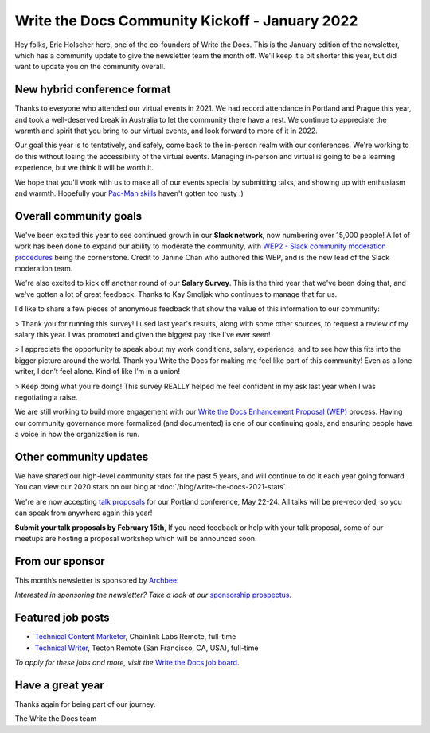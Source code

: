 .. post:: Jan 13, 2022
   :tags: stats, year in review, newsletter
   :author: Eric Holscher

Write the Docs Community Kickoff - January 2022
===============================================

Hey folks, Eric Holscher here, one of the co-founders of Write the Docs.
This is the January edition of the newsletter,
which has a community update to give the newsletter team the month off.
We'll keep it a bit shorter this year,
but did want to update you on the community overall.

New hybrid conference format
----------------------

Thanks to everyone who attended our virtual events in 2021.
We had record attendance in Portland and Prague this year,
and took a well-deserved break in Australia to let the community there have a rest.
We continue to appreciate the warmth and spirit that you bring to our virtual events,
and look forward to more of it in 2022.

Our goal this year is to tentatively, and safely, come back to the in-person realm with our conferences.
We're working to do this without losing the accessibility of the virtual events.
Managing in-person and virtual is going to be a learning experience,
but we think it will be worth it.

We hope that you'll work with us to make all of our events special by submitting talks,
and showing up with enthusiasm and warmth.
Hopefully your `Pac-Man skills <https://ericholscher.com/blog/2017/aug/2/pacman-rule-conferences/>`_ haven't gotten too rusty :)

Overall community goals
-----------------------

We've been excited this year to see continued growth in our **Slack network**,
now numbering over 15,000 people!
A lot of work has been done to expand our ability to moderate the community,
with `WEP2 - Slack community moderation procedures <https://github.com/writethedocs/weps/blob/master/accepted/WEP0002.rst>`_ being the cornerstone.
Credit to Janine Chan who authored this WEP,
and is the new lead of the Slack moderation team.

We're also excited to kick off another round of our **Salary Survey**.
This is the third year that we've been doing that,
and we've gotten a lot of great feedback.
Thanks to Kay Smoljak who continues to manage that for us.

I'd like to share a few pieces of anonymous feedback that show the value of this information to our community:

> Thank you for running this survey! I used last year's results, along with some other sources, to request a review of my salary this year. I was promoted and given the biggest pay rise I've ever seen!

> I appreciate the opportunity to speak about my work conditions, salary, experience, and to see how this fits into the bigger picture around the world. Thank you Write the Docs for making me feel like part of this community! Even as a lone writer, I don’t feel alone. Kind of like I’m in a union!

> Keep doing what you're doing! This survey REALLY helped me feel confident in my ask last year when I was negotiating a raise.

We are still working to build more engagement with our `Write the Docs Enhancement Proposal (WEP)`_ process.
Having our community governance more formalized (and documented) is one of our continuing goals,
and ensuring people have a voice in how the organization is run.

.. _Write the Docs Enhancement Proposal (WEP): https://www.writethedocs.org/blog/introducing-weps/

Other community updates
-----------------------

We have shared our high-level community stats for the past 5 years,
and will continue to do it each year going forward.
You can view our 2020 stats on our blog at :doc:`/blog/write-the-docs-2021-stats`.

We're are now accepting `talk proposals <https://www.writethedocs.org/conf/portland/2022/cfp/>`_ for our Portland conference, May 22-24.
All talks will be pre-recorded, so you can speak from anywhere again this year!

**Submit your talk proposals by February 15th**,
If you need feedback or help with your talk proposal,
some of our meetups are hosting a proposal workshop which will be announced soon.

From our sponsor
----------------

This month’s newsletter is sponsored by `Archbee <https://www.archbee.io/?ref=writethedocs>`__:

.. raw:: html

    <hr>
    <table width="100%" border="0" cellspacing="0" cellpadding="0" style="width:100%; max-width: 600px;">
      <tbody>
        <tr>
          <td width="75%">
              <p>
              <a href="https://www.archbee.io/?ref=writethedocs">Archbee</a> is a cloud-based documentation platform for building public-facing docs, internal wikis, or sharing documents directly with customers.
              It's the product documentation site you want without spending dev hours.
              </p>

              <p>
              <a href="https://app.archbee.io/signup/?ref=writethedocs">Sign up and explore</a> the fast editor with markdown shortcuts and 20+ custom blocks.
              </p>
          </td>
          <td width="25%">
            <a href="https://www.archbee.io/?ref=writethedocs">
              <img style="margin-left: 15px;" alt="Paligo" src="/_static/img/sponsors/archbee.png">
            </a>
          </td>
        </tr>
      </tbody>
    </table>
    <hr>

*Interested in sponsoring the newsletter? Take a look at our* `sponsorship prospectus </sponsorship/newsletter/>`__.

Featured job posts
------------------

* `Technical Content Marketer <https://jobs.writethedocs.org/job/535/technical-content-marketer/>`__,  Chainlink Labs
  Remote, full-time
* `Technical Writer <https://jobs.writethedocs.org/job/559/technical-writer/>`__, Tecton
  Remote (San Francisco, CA, USA), full-time

*To apply for these jobs and more, visit the* `Write the Docs job board <https://jobs.writethedocs.org/>`_.


Have a great year
-----------------

Thanks again for being part of our journey.

The Write the Docs team
